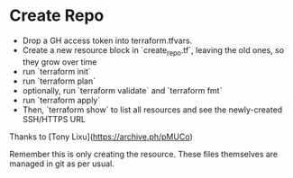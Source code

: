 * Create Repo

- Drop a GH access token into terraform.tfvars.
- Create a new resource block in `create_repo.tf`, leaving the old ones, so they grow over time
- run `terraform init`
- run `terraform plan`
- optionally, run `terraform validate` and `terraform fmt`
- run `terraform apply`
- Then, `terraform show` to list all resources and see the newly-created SSH/HTTPS URL

Thanks to [Tony Lixu](https://archive.ph/pMUCo)

Remember this is only creating the resource. These files themselves are managed in git as per usual.

